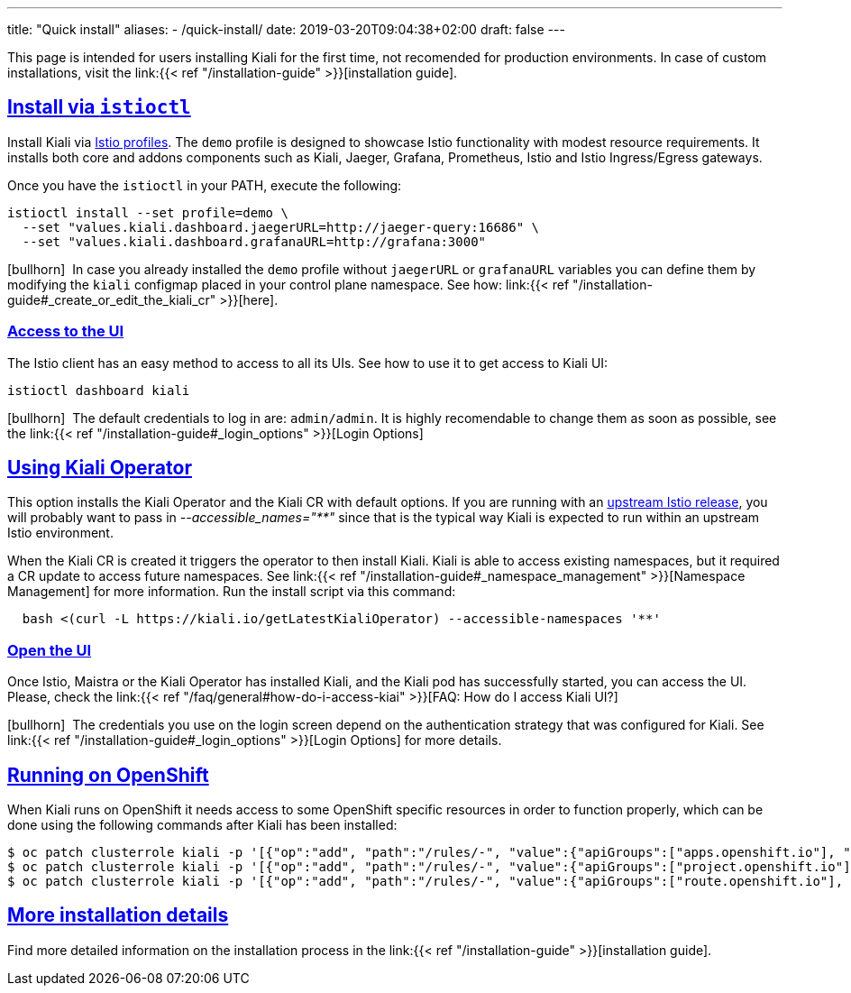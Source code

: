 ---
title: "Quick install"
aliases:
- /quick-install/
date: 2019-03-20T09:04:38+02:00
draft: false
---

:keywords: Kiali Quick Install
:icons: font
:imagesdir: /images/quickinstall/
:sectlinks:

This page is intended for users installing Kiali for the first time, not recomended for production environments. In case of custom installations, visit the link:{{< ref "/installation-guide" >}}[installation guide].

== Install via `istioctl`

Install Kiali via https://istio.io/latest/docs/setup/additional-setup/config-profiles/[Istio profiles]. The `demo` profile is designed to showcase Istio functionality with modest resource requirements. It installs both core and addons components such as Kiali, Jaeger, Grafana, Prometheus, Istio and Istio Ingress/Egress gateways.

Once you have the `istioctl` in your PATH, execute the following:

[source,bash]
----
istioctl install --set profile=demo \
  --set "values.kiali.dashboard.jaegerURL=http://jaeger-query:16686" \
  --set "values.kiali.dashboard.grafanaURL=http://grafana:3000"
----

icon:bullhorn[size=1x]{nbsp} In case you already installed the `demo` profile without `jaegerURL` or `grafanaURL` variables you can define them by modifying the `kiali` configmap placed in your control plane namespace. See how: link:{{< ref "/installation-guide#_create_or_edit_the_kiali_cr" >}}[here].

=== Access to the UI

The Istio client has an easy method to access to all its UIs. See how to use it to get access to Kiali UI:

[source,bash]
----
istioctl dashboard kiali
----

icon:bullhorn[size=1x]{nbsp} The default credentials to log in are: `admin/admin`. It is highly recomendable to change them as soon as possible, see the link:{{< ref "/installation-guide#_login_options" >}}[Login Options]

== Using Kiali Operator

This option installs the Kiali Operator and the Kiali CR with default options. If you are running with an https://github.com/istio/istio/releases[upstream Istio release], you will probably want to pass in _--accessible_names="**"_ since that is the typical way Kiali is expected to run within an upstream Istio environment.


When the Kiali CR is created it triggers the operator to then install Kiali. Kiali is able to access existing namespaces, but it required a CR update to access future namespaces. See link:{{< ref "/installation-guide#_namespace_management" >}}[Namespace Management] for more information. Run the install script via this command:

[source,bash]
----
  bash <(curl -L https://kiali.io/getLatestKialiOperator) --accessible-namespaces '**'
----

=== Open the UI

Once Istio, Maistra or the Kiali Operator has installed Kiali, and the Kiali pod has successfully started, you can access the UI. Please, check the link:{{< ref "/faq/general#how-do-i-access-kiai" >}}[FAQ: How do I access Kiali UI?]

icon:bullhorn[size=1x]{nbsp} The credentials you use on the login screen depend on the authentication strategy that was configured for Kiali. See link:{{< ref "/installation-guide#_login_options" >}}[Login Options] for more details.

== Running on OpenShift

When Kiali runs on OpenShift it needs access to some OpenShift specific resources in order to function properly, which can be done using the following commands after Kiali has been installed:

----
$ oc patch clusterrole kiali -p '[{"op":"add", "path":"/rules/-", "value":{"apiGroups":["apps.openshift.io"], "resources":["deploymentconfigs"],"verbs": ["get", "list", "watch"]}}]' --type json
$ oc patch clusterrole kiali -p '[{"op":"add", "path":"/rules/-", "value":{"apiGroups":["project.openshift.io"], "resources":["projects"],"verbs": ["get"]}}]' --type json
$ oc patch clusterrole kiali -p '[{"op":"add", "path":"/rules/-", "value":{"apiGroups":["route.openshift.io"], "resources":["routes"],"verbs": ["get"]}}]' --type json
----

== More installation details

Find more detailed information on the installation process in the link:{{< ref "/installation-guide" >}}[installation guide].

